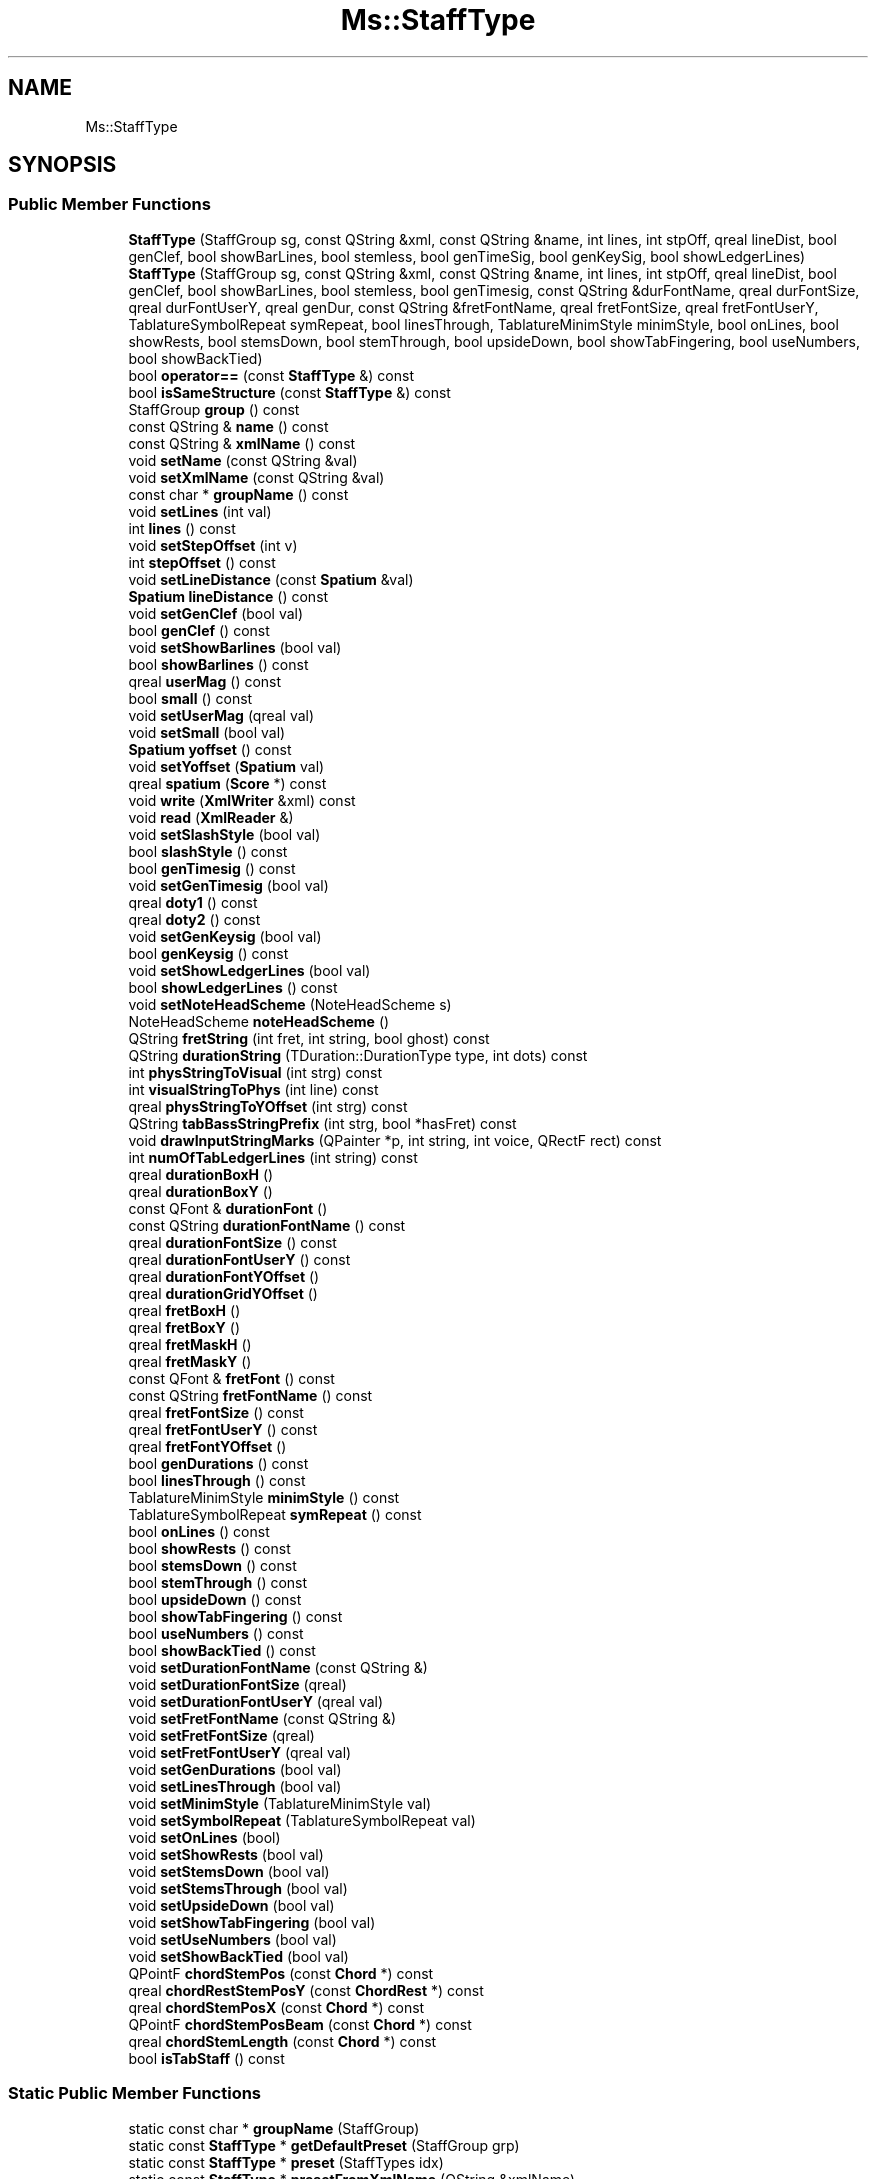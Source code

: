 .TH "Ms::StaffType" 3 "Mon Jun 5 2017" "MuseScore-2.2" \" -*- nroff -*-
.ad l
.nh
.SH NAME
Ms::StaffType
.SH SYNOPSIS
.br
.PP
.SS "Public Member Functions"

.in +1c
.ti -1c
.RI "\fBStaffType\fP (StaffGroup sg, const QString &xml, const QString &name, int lines, int stpOff, qreal lineDist, bool genClef, bool showBarLines, bool stemless, bool genTimeSig, bool genKeySig, bool showLedgerLines)"
.br
.ti -1c
.RI "\fBStaffType\fP (StaffGroup sg, const QString &xml, const QString &name, int lines, int stpOff, qreal lineDist, bool genClef, bool showBarLines, bool stemless, bool genTimesig, const QString &durFontName, qreal durFontSize, qreal durFontUserY, qreal genDur, const QString &fretFontName, qreal fretFontSize, qreal fretFontUserY, TablatureSymbolRepeat symRepeat, bool linesThrough, TablatureMinimStyle minimStyle, bool onLines, bool showRests, bool stemsDown, bool stemThrough, bool upsideDown, bool showTabFingering, bool useNumbers, bool showBackTied)"
.br
.ti -1c
.RI "bool \fBoperator==\fP (const \fBStaffType\fP &) const"
.br
.ti -1c
.RI "bool \fBisSameStructure\fP (const \fBStaffType\fP &) const"
.br
.ti -1c
.RI "StaffGroup \fBgroup\fP () const"
.br
.ti -1c
.RI "const QString & \fBname\fP () const"
.br
.ti -1c
.RI "const QString & \fBxmlName\fP () const"
.br
.ti -1c
.RI "void \fBsetName\fP (const QString &val)"
.br
.ti -1c
.RI "void \fBsetXmlName\fP (const QString &val)"
.br
.ti -1c
.RI "const char * \fBgroupName\fP () const"
.br
.ti -1c
.RI "void \fBsetLines\fP (int val)"
.br
.ti -1c
.RI "int \fBlines\fP () const"
.br
.ti -1c
.RI "void \fBsetStepOffset\fP (int v)"
.br
.ti -1c
.RI "int \fBstepOffset\fP () const"
.br
.ti -1c
.RI "void \fBsetLineDistance\fP (const \fBSpatium\fP &val)"
.br
.ti -1c
.RI "\fBSpatium\fP \fBlineDistance\fP () const"
.br
.ti -1c
.RI "void \fBsetGenClef\fP (bool val)"
.br
.ti -1c
.RI "bool \fBgenClef\fP () const"
.br
.ti -1c
.RI "void \fBsetShowBarlines\fP (bool val)"
.br
.ti -1c
.RI "bool \fBshowBarlines\fP () const"
.br
.ti -1c
.RI "qreal \fBuserMag\fP () const"
.br
.ti -1c
.RI "bool \fBsmall\fP () const"
.br
.ti -1c
.RI "void \fBsetUserMag\fP (qreal val)"
.br
.ti -1c
.RI "void \fBsetSmall\fP (bool val)"
.br
.ti -1c
.RI "\fBSpatium\fP \fByoffset\fP () const"
.br
.ti -1c
.RI "void \fBsetYoffset\fP (\fBSpatium\fP val)"
.br
.ti -1c
.RI "qreal \fBspatium\fP (\fBScore\fP *) const"
.br
.ti -1c
.RI "void \fBwrite\fP (\fBXmlWriter\fP &xml) const"
.br
.ti -1c
.RI "void \fBread\fP (\fBXmlReader\fP &)"
.br
.ti -1c
.RI "void \fBsetSlashStyle\fP (bool val)"
.br
.ti -1c
.RI "bool \fBslashStyle\fP () const"
.br
.ti -1c
.RI "bool \fBgenTimesig\fP () const"
.br
.ti -1c
.RI "void \fBsetGenTimesig\fP (bool val)"
.br
.ti -1c
.RI "qreal \fBdoty1\fP () const"
.br
.ti -1c
.RI "qreal \fBdoty2\fP () const"
.br
.ti -1c
.RI "void \fBsetGenKeysig\fP (bool val)"
.br
.ti -1c
.RI "bool \fBgenKeysig\fP () const"
.br
.ti -1c
.RI "void \fBsetShowLedgerLines\fP (bool val)"
.br
.ti -1c
.RI "bool \fBshowLedgerLines\fP () const"
.br
.ti -1c
.RI "void \fBsetNoteHeadScheme\fP (NoteHeadScheme s)"
.br
.ti -1c
.RI "NoteHeadScheme \fBnoteHeadScheme\fP ()"
.br
.ti -1c
.RI "QString \fBfretString\fP (int fret, int string, bool ghost) const"
.br
.ti -1c
.RI "QString \fBdurationString\fP (TDuration::DurationType type, int dots) const"
.br
.ti -1c
.RI "int \fBphysStringToVisual\fP (int strg) const"
.br
.ti -1c
.RI "int \fBvisualStringToPhys\fP (int line) const"
.br
.ti -1c
.RI "qreal \fBphysStringToYOffset\fP (int strg) const"
.br
.ti -1c
.RI "QString \fBtabBassStringPrefix\fP (int strg, bool *hasFret) const"
.br
.ti -1c
.RI "void \fBdrawInputStringMarks\fP (QPainter *p, int string, int voice, QRectF rect) const"
.br
.ti -1c
.RI "int \fBnumOfTabLedgerLines\fP (int string) const"
.br
.ti -1c
.RI "qreal \fBdurationBoxH\fP ()"
.br
.ti -1c
.RI "qreal \fBdurationBoxY\fP ()"
.br
.ti -1c
.RI "const QFont & \fBdurationFont\fP ()"
.br
.ti -1c
.RI "const QString \fBdurationFontName\fP () const"
.br
.ti -1c
.RI "qreal \fBdurationFontSize\fP () const"
.br
.ti -1c
.RI "qreal \fBdurationFontUserY\fP () const"
.br
.ti -1c
.RI "qreal \fBdurationFontYOffset\fP ()"
.br
.ti -1c
.RI "qreal \fBdurationGridYOffset\fP ()"
.br
.ti -1c
.RI "qreal \fBfretBoxH\fP ()"
.br
.ti -1c
.RI "qreal \fBfretBoxY\fP ()"
.br
.ti -1c
.RI "qreal \fBfretMaskH\fP ()"
.br
.ti -1c
.RI "qreal \fBfretMaskY\fP ()"
.br
.ti -1c
.RI "const QFont & \fBfretFont\fP () const"
.br
.ti -1c
.RI "const QString \fBfretFontName\fP () const"
.br
.ti -1c
.RI "qreal \fBfretFontSize\fP () const"
.br
.ti -1c
.RI "qreal \fBfretFontUserY\fP () const"
.br
.ti -1c
.RI "qreal \fBfretFontYOffset\fP ()"
.br
.ti -1c
.RI "bool \fBgenDurations\fP () const"
.br
.ti -1c
.RI "bool \fBlinesThrough\fP () const"
.br
.ti -1c
.RI "TablatureMinimStyle \fBminimStyle\fP () const"
.br
.ti -1c
.RI "TablatureSymbolRepeat \fBsymRepeat\fP () const"
.br
.ti -1c
.RI "bool \fBonLines\fP () const"
.br
.ti -1c
.RI "bool \fBshowRests\fP () const"
.br
.ti -1c
.RI "bool \fBstemsDown\fP () const"
.br
.ti -1c
.RI "bool \fBstemThrough\fP () const"
.br
.ti -1c
.RI "bool \fBupsideDown\fP () const"
.br
.ti -1c
.RI "bool \fBshowTabFingering\fP () const"
.br
.ti -1c
.RI "bool \fBuseNumbers\fP () const"
.br
.ti -1c
.RI "bool \fBshowBackTied\fP () const"
.br
.ti -1c
.RI "void \fBsetDurationFontName\fP (const QString &)"
.br
.ti -1c
.RI "void \fBsetDurationFontSize\fP (qreal)"
.br
.ti -1c
.RI "void \fBsetDurationFontUserY\fP (qreal val)"
.br
.ti -1c
.RI "void \fBsetFretFontName\fP (const QString &)"
.br
.ti -1c
.RI "void \fBsetFretFontSize\fP (qreal)"
.br
.ti -1c
.RI "void \fBsetFretFontUserY\fP (qreal val)"
.br
.ti -1c
.RI "void \fBsetGenDurations\fP (bool val)"
.br
.ti -1c
.RI "void \fBsetLinesThrough\fP (bool val)"
.br
.ti -1c
.RI "void \fBsetMinimStyle\fP (TablatureMinimStyle val)"
.br
.ti -1c
.RI "void \fBsetSymbolRepeat\fP (TablatureSymbolRepeat val)"
.br
.ti -1c
.RI "void \fBsetOnLines\fP (bool)"
.br
.ti -1c
.RI "void \fBsetShowRests\fP (bool val)"
.br
.ti -1c
.RI "void \fBsetStemsDown\fP (bool val)"
.br
.ti -1c
.RI "void \fBsetStemsThrough\fP (bool val)"
.br
.ti -1c
.RI "void \fBsetUpsideDown\fP (bool val)"
.br
.ti -1c
.RI "void \fBsetShowTabFingering\fP (bool val)"
.br
.ti -1c
.RI "void \fBsetUseNumbers\fP (bool val)"
.br
.ti -1c
.RI "void \fBsetShowBackTied\fP (bool val)"
.br
.ti -1c
.RI "QPointF \fBchordStemPos\fP (const \fBChord\fP *) const"
.br
.ti -1c
.RI "qreal \fBchordRestStemPosY\fP (const \fBChordRest\fP *) const"
.br
.ti -1c
.RI "qreal \fBchordStemPosX\fP (const \fBChord\fP *) const"
.br
.ti -1c
.RI "QPointF \fBchordStemPosBeam\fP (const \fBChord\fP *) const"
.br
.ti -1c
.RI "qreal \fBchordStemLength\fP (const \fBChord\fP *) const"
.br
.ti -1c
.RI "bool \fBisTabStaff\fP () const"
.br
.in -1c
.SS "Static Public Member Functions"

.in +1c
.ti -1c
.RI "static const char * \fBgroupName\fP (StaffGroup)"
.br
.ti -1c
.RI "static const \fBStaffType\fP * \fBgetDefaultPreset\fP (StaffGroup grp)"
.br
.ti -1c
.RI "static const \fBStaffType\fP * \fBpreset\fP (StaffTypes idx)"
.br
.ti -1c
.RI "static const \fBStaffType\fP * \fBpresetFromXmlName\fP (QString &xmlName)"
.br
.ti -1c
.RI "static QList< QString > \fBfontNames\fP (bool bDuration)"
.br
.ti -1c
.RI "static bool \fBfontData\fP (bool bDuration, int nIdx, QString *pFamily, QString *pDisplayName, qreal *pSize, qreal *pYOff)"
.br
.ti -1c
.RI "static void \fBinitStaffTypes\fP ()"
.br
.ti -1c
.RI "static const std::vector< \fBStaffType\fP > & \fBpresets\fP ()"
.br
.ti -1c
.RI "static QString \fBscheme2userName\fP (NoteHeadScheme ns)"
.br
.ti -1c
.RI "static QString \fBscheme2name\fP (NoteHeadScheme ns)"
.br
.ti -1c
.RI "static NoteHeadScheme \fBname2scheme\fP (QString name)"
.br
.in -1c
.SS "Friends"

.in +1c
.ti -1c
.RI "class \fBTabDurationSymbol\fP"
.br
.in -1c
.SH "Detailed Description"
.PP 
Definition at line 170 of file stafftype\&.h\&.

.SH "Author"
.PP 
Generated automatically by Doxygen for MuseScore-2\&.2 from the source code\&.
